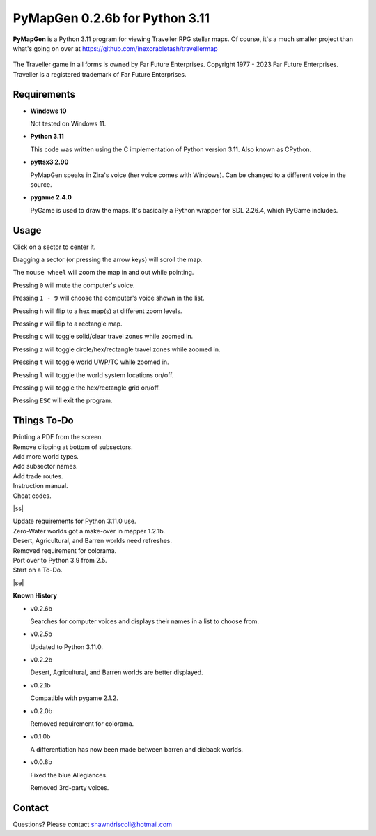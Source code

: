 **PyMapGen 0.2.6b for Python 3.11**
===================================

**PyMapGen** is a Python 3.11 program for viewing Traveller RPG stellar maps. Of course, it's a much smaller project than what's going on over at https://github.com/inexorabletash/travellermap


.. figure:: images/mapgen_cover_art.png


The Traveller game in all forms is owned by Far Future Enterprises.
Copyright 1977 - 2023 Far Future Enterprises.
Traveller is a registered trademark of Far Future Enterprises.

.. image:: images/video.png
    :target: https://www.youtube.com/watch?v=9HZSrX36lh8

.. figure:: images/mapgen_screen1.png

.. figure:: images/mapgen_screen2.png

.. figure:: images/mapgen_screen3.png

.. figure:: images/mapgen_screen4.png

Requirements
------------

* **Windows 10**

  Not tested on Windows 11.

* **Python 3.11**

  This code was written using the C implementation of Python version 3.11. Also known as CPython.

* **pyttsx3 2.90**

  PyMapGen speaks in Zira's voice (her voice comes with Windows). Can be changed to a different voice in the source.

* **pygame 2.4.0**

  PyGame is used to draw the maps. It's basically a Python wrapper for SDL 2.26.4, which PyGame includes.



Usage
-----

Click on a sector to center it.

Dragging a sector (or pressing the arrow keys) will scroll the map.

The ``mouse wheel`` will zoom the map in and out while pointing.

Pressing ``0`` will mute the computer's voice.

Pressing ``1 - 9`` will choose the computer's voice shown in the list.

Pressing ``h`` will flip to a hex map(s) at different zoom levels.

Pressing ``r`` will flip to a rectangle map.

Pressing ``c`` will toggle solid/clear travel zones while zoomed in.

Pressing ``z`` will toggle circle/hex/rectangle travel zones while zoomed in.

Pressing ``t`` will toggle world UWP/TC while zoomed in.

Pressing ``l`` will toggle the world system locations on/off.

Pressing ``g`` will toggle the hex/rectangle grid on/off.

Pressing ``ESC`` will exit the program.

.. |ss| raw:: html

    <strike>

.. |se| raw:: html

    </strike>

Things To-Do
------------

| Printing a PDF from the screen.
| Remove clipping at bottom of subsectors.
| Add more world types.
| Add subsector names.
| Add trade routes.
| Instruction manual.
| Cheat codes.
|ss|

| Update requirements for Python 3.11.0 use.
| Zero-Water worlds got a make-over in mapper 1.2.1b.
| Desert, Agricultural, and Barren worlds need refreshes.
| Removed requirement for colorama.
| Port over to Python 3.9 from 2.5.
| Start on a To-Do.

|se|

**Known History**

* v0.2.6b

  Searches for computer voices and displays their names in a list to choose from.

* v0.2.5b

  Updated to Python 3.11.0.

* v0.2.2b

  Desert, Agricultural, and Barren worlds are better displayed.

* v0.2.1b

  Compatible with pygame 2.1.2.

* v0.2.0b

  Removed requirement for colorama.

* v0.1.0b

  A differentiation has now been made between barren and dieback worlds.
  
* v0.0.8b

  Fixed the blue Allegiances.
  
  Removed 3rd-party voices.


Contact
-------
Questions? Please contact shawndriscoll@hotmail.com
